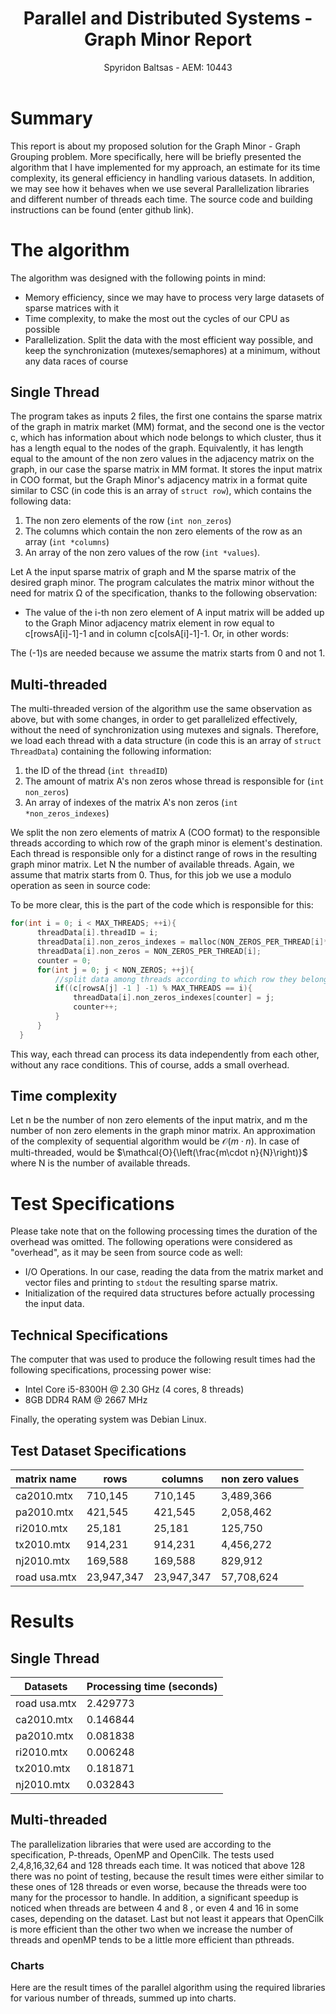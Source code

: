 #+title:Parallel and Distributed Systems - Graph Minor Report
#+AUTHOR: Spyridon Baltsas - AEM: 10443
#+LATEX_HEADER_EXTRA:\input{~/.doom.d/fancyLatexTemplate.tex}
#+STARTUP:inline-images
#+STARTUP:latexpreview
#+OPTIONS: toc:nil date:nil

* Summary
This report is about my proposed solution for the Graph Minor - Graph Grouping problem. More specifically, here will be briefly presented the algorithm that I have implemented for my approach, an estimate for its time complexity, its general efficiency in handling various datasets. In addition, we may see how it behaves when we use several Parallelization libraries and different number of threads each time. The source code and building instructions can be found (enter github link).
* The algorithm
The algorithm was designed with the following points in mind:
- Memory efficiency, since we may have to process very large datasets of sparse matrices with it
- Time complexity, to make the most out the cycles of our CPU as possible
- Parallelization. Split the data with the most efficient way possible, and keep the synchronization (mutexes/semaphores) at a minimum, without any data races of course
** Single Thread
The program takes as inputs 2 files, the first one contains the sparse matrix of the graph in matrix market (MM) format, and the second one is the vector c, which has information about which node belongs to which cluster, thus it has a length equal to the nodes of the graph. Equivalently, it has length equal to the amount of the non zero values in the adjacency matrix on the graph, in our case the sparse matrix in MM format. It stores the input matrix in COO format, but the Graph Minor's adjacency matrix in a format quite similar to CSC (in code this is an array of ~struct row~), which contains the following data:
1. The non zero elements of the row (~int non_zeros~)
2. The columns which contain the non zero elements of the row as an array (~int *columns~)
3. An array of the non zero values of the row (~int *values~).
Let A the input sparse matrix of graph and M the sparse matrix of the desired graph minor. The program calculates the matrix minor without the need for matrix Ω of the specification, thanks to the following observation:
- The value of the i-th non zero element of A input matrix will be added up to the Graph Minor adjacency matrix element in row equal to c[rowsA[i]-1]-1 and in column c[colsA[i]-1]-1. Or, in other words:
\begin{equation}
\label{eq:1}
M[c[rowsA[i]-1]-1, c[colsA[i]-1]-1] += valuesA[i]
\end{equation}
The (-1)s are needed because we assume the matrix starts from 0 and not 1.
** Multi-threaded
The multi-threaded version of the algorithm use the same observation as above, but with some changes, in order to get parallelized effectively, without the need of synchronization using mutexes and signals. Therefore, we load each thread with a data structure (in code this is an array of ~struct ThreadData~) containing the following information:
1. the ID of the thread (~int threadID~)
2. The amount of matrix A's non zeros whose thread is responsible for (~int non_zeros~)
3. An array of indexes of the matrix A's non zeros (~int *non_zeros_indexes~)
We split the non zero elements of matrix A (COO format) to the responsible threads according to which row of the graph minor is element's destination. Each thread is responsible only for a distinct range of rows in the resulting graph minor matrix. Let N the number of available threads. Again, we assume that matrix starts from 0. Thus, for this job we use a modulo operation as seen in source code:
\begin{equation}
\label{eq:2}
c[rowsA[i] -1] -1 \mod{N}
\end{equation}
To be more clear, this is the part of the code which is responsible for this:
#+begin_src c
  for(int i = 0; i < MAX_THREADS; ++i){
        threadData[i].threadID = i;
        threadData[i].non_zeros_indexes = malloc(NON_ZEROS_PER_THREAD[i]*sizeof(int));
        threadData[i].non_zeros = NON_ZEROS_PER_THREAD[i];
        counter = 0;
        for(int j = 0; j < NON_ZEROS; ++j){
            //split data among threads according to which row they belong in cluster adjacency matrix
            if((c[rowsA[j] -1 ] -1) % MAX_THREADS == i){
                threadData[i].non_zeros_indexes[counter] = j;
                counter++;
            }
        }
    }
#+end_src
This way, each thread can process its data independently from each other, without any race conditions. This of course, adds a small overhead.
** Time complexity
Let n be the number of non zero elements of the input matrix, and m the number of non zero elements in the graph minor matrix. An approximation of the complexity of sequential algorithm would be $\mathcal{O}(m\cdot n)$. In case of multi-threaded, would be $\mathcal{O}{\left(\frac{m\cdot n}{N}\right)}$ where N is the number of available threads.
* Test Specifications
Please take note that on the following processing times the duration of the overhead was omitted. The following operations were considered as "overhead", as it may be seen from source code as well:
- I/O Operations. In our case, reading the data from the matrix market and vector files and printing to ~stdout~ the resulting sparse matrix.
- Initialization of the required data structures before actually processing the input data.
** Technical Specifications
The computer that was used to produce the following result times had the following specifications, processing power wise:
- Intel Core i5-8300H @ 2.30 GHz (4 cores, 8 threads)
- 8GB DDR4 RAM @ 2667 MHz
Finally, the operating system was Debian Linux.
** Test Dataset Specifications
|--------------+------------+------------+-----------------|
| matrix name  | rows       | columns    | non zero values |
|--------------+------------+------------+-----------------|
| ca2010.mtx   | 710,145    | 710,145    | 3,489,366       |
| pa2010.mtx   | 421,545    | 421,545    | 2,058,462       |
| ri2010.mtx   | 25,181     | 25,181     | 125,750         |
| tx2010.mtx   | 914,231    | 914,231    | 4,456,272       |
| nj2010.mtx   | 169,588    | 169,588    | 829,912         |
| road usa.mtx | 23,947,347 | 23,947,347 | 57,708,624      |
|--------------+------------+------------+-----------------|
* Results
** Single Thread
#+ATTR_LATEX: :align |c|c|
|--------------+---------------------------|
| Datasets     | Processing time (seconds) |
|--------------+---------------------------|
| road usa.mtx |                  2.429773 |
| ca2010.mtx   |                  0.146844 |
| pa2010.mtx   |                  0.081838 |
| ri2010.mtx   |                  0.006248 |
| tx2010.mtx   |                  0.181871 |
| nj2010.mtx   |                  0.032843 |
|--------------+---------------------------|
** Multi-threaded
The parallelization libraries that were used are according to the specification, P-threads, OpenMP and OpenCilk. The tests used 2,4,8,16,32,64 and 128 threads each time. It was noticed that above 128 there was no point of testing, because the result times were either similar to these ones of 128 threads or even worse, because the threads were too many for the processor to handle. In addition, a significant speedup is noticed when threads are between 4 and 8 , or even 4 and 16 in some cases, depending on the dataset. Last but not least it appears that OpenCilk is more efficient than the other two when we increase the number of threads and openMP tends to be a little more efficient than pthreads.
\pagebreak
*** Charts
Here are the result times of the parallel algorithm using the required libraries for various number of threads, summed up into charts.
#+BEGIN_CENTER
#+ATTR_LATEX: :float nil :center nil :height 180
[[./charts/road_usa.png]]
#+ATTR_LATEX: :float nil :center nil :height 180
[[./charts/ca2010.png]]
#+ATTR_LATEX: :float nil :center nil :height 180
[[./charts/pa2010.png]]
#+ATTR_LATEX: :float nil :center nil :height 180
[[./charts/ri2010.png]]
#+ATTR_LATEX: :float nil :center nil :height 180
[[./charts/tx2010.png]]
#+ATTR_LATEX: :float nil :center nil :height 180
[[./charts/nj2010.png]]
#+END_CENTER
